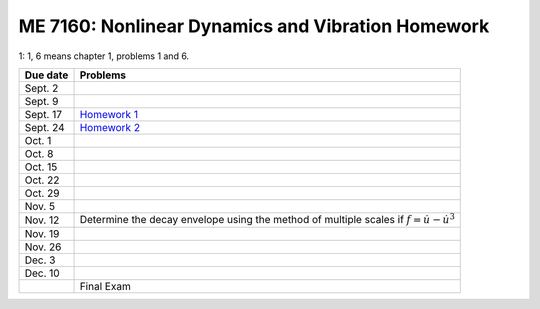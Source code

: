 ME 7160: Nonlinear Dynamics and Vibration Homework
---------------------------------------------------




1: 1, 6 means chapter 1, problems 1 and 6. 

+----------------+---------------------------------------------+
| Due date       |Problems                                     |
+================+=============================================+
| Sept. 2        |                                             |
+----------------+---------------------------------------------+
| Sept. 9        |                                             |
|                |                                             |
|                |                                             |
|                |                                             |
+----------------+---------------------------------------------+
| Sept. 17       | `Homework 1 <nldhw1.ipynb>`__               |
+----------------+---------------------------------------------+
| Sept. 24       | `Homework 2 <nldhw2.ipynb>`__               |
|                |                                             |
+----------------+---------------------------------------------+
| Oct. 1         |                                             |
|                |                                             |
+----------------+---------------------------------------------+
| Oct. 8         |                                             |
|                |                                             |
|                |                                             |
|                |                                             |
|                |                                             |
+----------------+---------------------------------------------+
| Oct. 15        |                                             |
|                |                                             |
|                |                                             |
+----------------+---------------------------------------------+
| Oct. 22        |                                             |
|                |                                             |
+----------------+---------------------------------------------+
| Oct. 29        |                                             |
|                |                                             |
+----------------+---------------------------------------------+
| Nov. 5         |                                             |
+----------------+---------------------------------------------+
| Nov. 12        |Determine the decay envelope using the       |
|                |method of multiple scales if                 |
|                |:math:`f =\dot{u}-\dot{u}^3`                 |
|                |                                             |
+----------------+---------------------------------------------+
|Nov. 19         |                                             |
|                |                                             |
+----------------+---------------------------------------------+
|Nov. 26         |                                             |
+----------------+---------------------------------------------+
|Dec. 3          |                                             |
|                |                                             |
+----------------+---------------------------------------------+
|Dec. 10         |                                             |
|                |                                             |
|                |                                             |
+----------------+---------------------------------------------+
|                |Final Exam                                   |
|                |                                             |
+----------------+---------------------------------------------+
